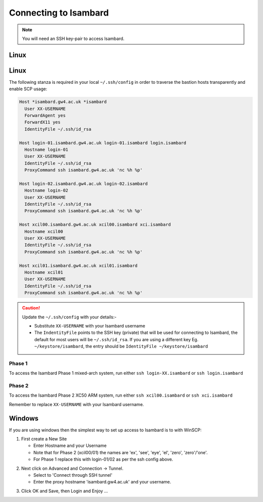 Connecting to Isambard
----------------------
.. note::
  You will need an SSH key-pair to access Isambard. 

Linux
.....

Linux
.....

The following stanza is required in your local ``~/.ssh/config`` in order to traverse the bastion hosts transparently and enable SCP usage:

.. code-block:: text

  Host *isambard.gw4.ac.uk *isambard
    User XX-USERNAME
    ForwardAgent yes
    ForwardX11 yes
    IdentityFile ~/.ssh/id_rsa
  
  Host login-01.isambard.gw4.ac.uk login-01.isambard login.isambard
    Hostname login-01
    User XX-USERNAME
    IdentityFile ~/.ssh/id_rsa
    ProxyCommand ssh isambard.gw4.ac.uk 'nc %h %p'
  
  Host login-02.isambard.gw4.ac.uk login-02.isambard
    Hostname login-02
    User XX-USERNAME
    IdentityFile ~/.ssh/id_rsa
    ProxyCommand ssh isambard.gw4.ac.uk 'nc %h %p'
  
  Host xcil00.isambard.gw4.ac.uk xcil00.isambard xci.isambard
    Hostname xcil00
    User XX-USERNAME
    IdentityFile ~/.ssh/id_rsa
    ProxyCommand ssh isambard.gw4.ac.uk 'nc %h %p'
  
  Host xcil01.isambard.gw4.ac.uk xcil01.isambard
    Hostname xcil01
    User XX-USERNAME
    IdentityFile ~/.ssh/id_rsa
    ProxyCommand ssh isambard.gw4.ac.uk 'nc %h %p'

.. caution::
  Update the ``~/.ssh/config`` with your details:-

  - Substitute ``XX-USERNAME`` with your Isambard username 
  - The ``IndentityFile`` points to the SSH key (private) that will be used for connecting to Isambard, the default for most users will be ``~/.ssh/id_rsa``. If you are using a different key Eg. ``~/keystore/isambard``, the entry should be ``IdentityFile ~/keystore/isambard``

Phase 1
#######

| To access the Isambard Phase 1 mixed-arch system, run either ``ssh login-XX.isambard`` or ``ssh login.isambard``

Phase 2
#######

| To access the Isambard Phase 2 XC50 ARM system, run either ``ssh xcil00.isambard`` or ``ssh xci.isambard``

Remember to replace ``XX-USERNAME`` with your Isambard username.

Windows
.......

If you are using windows then the simplest way to set up access to Isambard is to with WinSCP:

1. First create a New Site

   - Enter Hostname and your Username
   - Note that for Phase 2 (xcil00/01) the names are 'ex', 'see', 'eye', 'el', 'zero', 'zero'/'one'.
   - For Phase 1 replace this with login-01/02 as per the ssh config above.

.. image:: ../images/winscp_session.jpg


2. Next click on Advanced and Connection -> Tunnel.

   - Select to 'Connect through SSH tunnel'
   - Enter the proxy hostname 'isambard.gw4.ac.uk' and your username.

.. image:: ../images/winscp_tunnel.jpg

3. Click OK and Save, then Login and Enjoy ...
